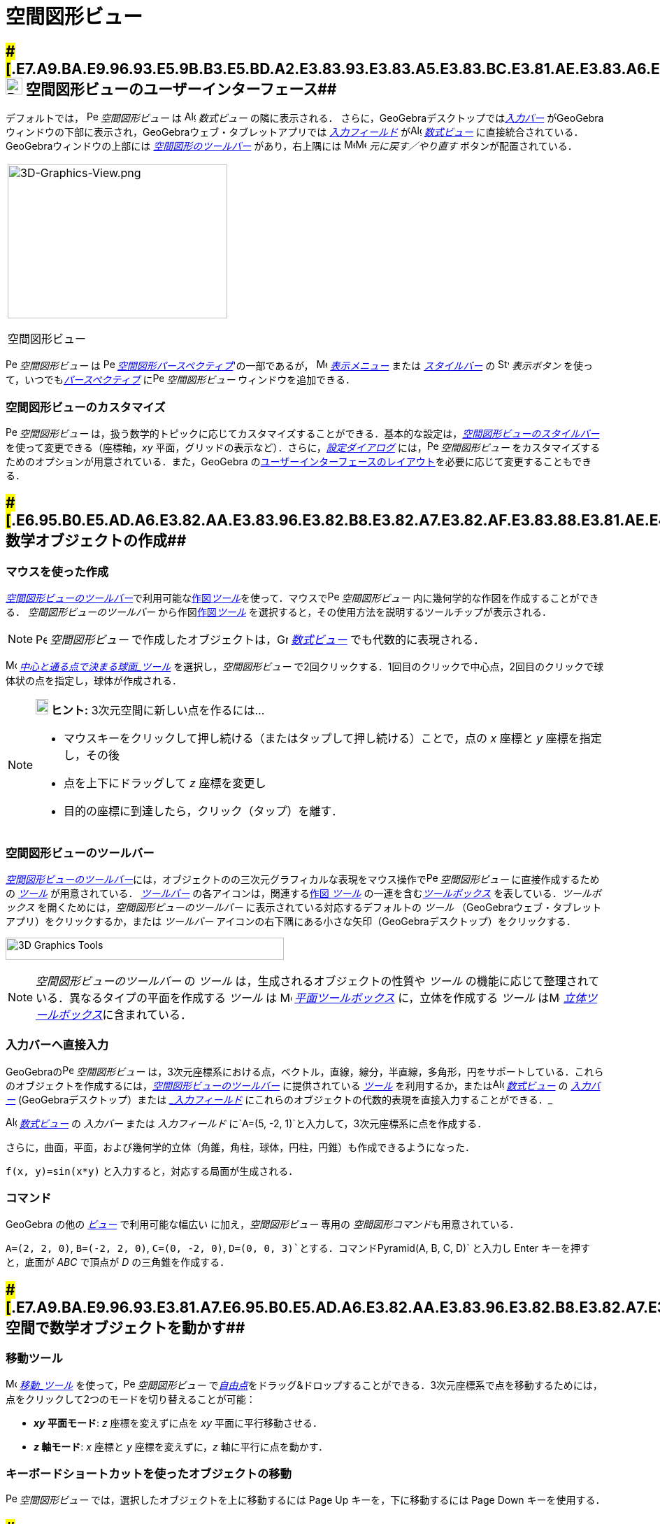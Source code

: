 = 空間図形ビュー
ifdef::env-github[:imagesdir: /ja/modules/ROOT/assets/images]

== [#空間図形ビューのユーザーインターフェース]####[#.E7.A9.BA.E9.96.93.E5.9B.B3.E5.BD.A2.E3.83.93.E3.83.A5.E3.83.BC.E3.81.AE.E3.83.A6.E3.83.BC.E3.82.B6.E3.83.BC.E3.82.A4.E3.83.B3.E3.82.BF.E3.83.BC.E3.83.95.E3.82.A7.E3.83.BC.E3.82.B9]##image:24px-Perspectives_algebra_3Dgraphics.svg.png[Perspectives algebra 3Dgraphics.svg,width=24,height=24] 空間図形ビューのユーザーインターフェース##

デフォルトでは， image:16px-Perspectives_algebra_3Dgraphics.svg.png[Perspectives algebra
3Dgraphics.svg,width=16,height=16] _空間図形ビュー_ は image:16px-Menu_view_algebra.svg.png[Algebra
View,title="Algebra View",width=16,height=16] _数式ビュー_ の隣に表示される．
さらに，GeoGebraデスクトップでは__xref:/入力バー.adoc[入力バー]__
がGeoGebraウィンドウの下部に表示され，GeoGebraウェブ・タブレットアプリでは _xref:/入力フィールド.adoc[入力フィールド]_
がimage:16px-Menu_view_algebra.svg.png[Algebra View,title="Algebra View",width=16,height=16]
_xref:/数式ビュー.adoc[数式ビュー]_ に直接統合されている．GeoGebraウィンドウの上部には
xref:/空間図形ツール.adoc[_空間図形のツールバー_] があり，右上隅には
image:16px-Menu-edit-undo.svg.png[Menu-edit-undo.svg,width=16,height=16]image:16px-Menu-edit-redo.svg.png[Menu-edit-redo.svg,width=16,height=16]
_元に戻す／やり直す_ ボタンが配置されている．

[width="100%",cols="100%",]
|===
a|
image:314px-3D-Graphics-View.png[3D-Graphics-View.png,width=314,height=220]

空間図形ビュー

|===

image:16px-Perspectives_algebra_3Dgraphics.svg.png[Perspectives algebra 3Dgraphics.svg,width=16,height=16]
_空間図形ビュー_ は image:16px-Perspectives_algebra_3Dgraphics.svg.png[Perspectives algebra
3Dgraphics.svg,width=16,height=16] xref:/パースペクティブ.adoc[_空間図形パースペクティブ_]'の一部であるが，
image:16px-Menu-view.svg.png[Menu-view.svg,width=16,height=16] _xref:/表示メニュー.adoc[表示メニュー]_ または
_xref:/スタイルバー.adoc[スタイルバー]_ の image:16px-Stylingbar_dots.svg.png[Stylingbar dots.svg,width=16,height=16]
_表示ボタン_ を使って，いつでもxref:/パースペクティブ.adoc[_パースペクティブ_]
にimage:16px-Perspectives_algebra_3Dgraphics.svg.png[Perspectives algebra 3Dgraphics.svg,width=16,height=16]
_空間図形ビュー_ ウィンドウを追加できる．

=== 空間図形ビューのカスタマイズ

image:16px-Perspectives_algebra_3Dgraphics.svg.png[Perspectives algebra 3Dgraphics.svg,width=16,height=16]
_空間図形ビュー_
は，扱う数学的トピックに応じてカスタマイズすることができる．基本的な設定は，xref:/スタイルバー.adoc[_空間図形ビューのスタイルバー_]
を使って変更できる（座標軸，_xy_ 平面，グリッドの表示など）．さらに，_xref:/設定ダイアログ.adoc[設定ダイアログ]_
には，image:16px-Perspectives_algebra_3Dgraphics.svg.png[Perspectives algebra 3Dgraphics.svg,width=16,height=16]
_空間図形ビュー_ をカスタマイズするためのオプションが用意されている．また，GeoGebra
のxref:/GeoGebra_5_0_デスクトップ_vs_ウェブ・タブレットアプリ.adoc[ユーザーインターフェースのレイアウト]を必要に応じて変更することもできる．

== [#数学オブジェクトの作成]####[#.E6.95.B0.E5.AD.A6.E3.82.AA.E3.83.96.E3.82.B8.E3.82.A7.E3.82.AF.E3.83.88.E3.81.AE.E4.BD.9C.E6.88.90]##数学オブジェクトの作成##

=== マウスを使った作成

xref:/.adoc[_空間図形ビューのツールバー_]で利用可能なxref:/空間図形ツール.adoc[作図__ツール__]を使って．マウスでimage:16px-Perspectives_algebra_3Dgraphics.svg.png[Perspectives
algebra 3Dgraphics.svg,width=16,height=16] _空間図形ビュー_ 内に幾何学的な作図を作成することができる．
_空間図形ビューのツールバー_ から作図xref:/空間図形ツール.adoc[作図__ツール__]
を選択すると，その使用方法を説明するツールチップが表示される．

[NOTE]
====

image:16px-Perspectives_algebra_3Dgraphics.svg.png[Perspectives algebra 3Dgraphics.svg,width=16,height=16]
_空間図形ビュー_ で作成したオブジェクトは，image:16px-Menu_view_algebra.svg.png[Graphics
View,title="Graphics View",width=16,height=16] _xref:/数式ビュー.adoc[数式ビュー]_ でも代数的に表現される．

====

[EXAMPLE]
====

image:16px-Mode_sphere2.svg.png[Mode sphere2.svg,width=16,height=16]
_xref:/tools/中心と通る点で決まる球面.adoc[中心と通る点で決まる球面_ツール]_ を選択し，_空間図形ビュー_
で2回クリックする．1回目のクリックで中心点，2回目のクリックで球体状の点を指定し，球体が作成される．

====

[NOTE]
====

*image:18px-Bulbgraph.png[Note,title="Note",width=18,height=22] ヒント:* 3次元空間に新しい点を作るには...

* マウスキーをクリックして押し続ける（またはタップして押し続ける）ことで，点の _x_ 座標と _y_ 座標を指定し，その後
* 点を上下にドラッグして _z_ 座標を変更し
* 目的の座標に到達したら，クリック（タップ）を離す．

====

=== 空間図形ビューのツールバー

xref:/空間図形ツール.adoc[_空間図形ビューのツールバー_]には，オブジェクトのの三次元グラフィカルな表現をマウス操作でimage:16px-Perspectives_algebra_3Dgraphics.svg.png[Perspectives
algebra 3Dgraphics.svg,width=16,height=16] _空間図形ビュー_ に直接作成するための _xref:/ツール.adoc[ツール]_
が用意されている． _xref:/ツールバー.adoc[ツールバー]_ の各アイコンは，関連するxref:/ツール.adoc[作図 _ツール_]
の一連を含むxref:/ツール.adoc[_ツールボックス_] を表している．_ツールボックス_
を開くためには，_空間図形ビューのツールバー_ に表示されている対応するデフォルトの _ツール_
（GeoGebraウェブ・タブレットアプリ）をクリックするか，または _ツールバー_
アイコンの右下隅にある小さな矢印（GeoGebraデスクトップ）をクリックする．

image:398px-Toolbar-3D-Graphics.png[3D Graphics Tools,title="3D Graphics Tools",width=398,height=32]

[NOTE]
====

_空間図形ビューのツールバー_ の _ツール_ は，生成されるオブジェクトの性質や _ツール_
の機能に応じて整理されている．異なるタイプの平面を作成する _ツール_ は image:16px-Mode_planethreepoint.svg.png[Mode
planethreepoint.svg,width=16,height=16] xref:/空間図形ツール.adoc[_平面ツールボックス_] に，立体を作成する _ツール_
はimage:16px-Mode_pyramid.svg.png[Mode pyramid.svg,width=16,height=16]
xref:/空間図形ツール.adoc[_立体ツールボックス_]に含まれている．

====

=== 入力バーへ直接入力

GeoGebraのimage:16px-Perspectives_algebra_3Dgraphics.svg.png[Perspectives algebra 3Dgraphics.svg,width=16,height=16]
_空間図形ビュー_
は，3次元座標系における点，ベクトル，直線，線分，半直線，多角形，円をサポートしている．これらのオブジェクトを作成するには，xref:/空間図形ツール.adoc[_空間図形ビューのツールバー_]
に提供されている _xref:/ツール.adoc[ツール]_ を利用するか，またはimage:16px-Menu_view_algebra.svg.png[Algebra
View,title="Algebra View",width=16,height=16] _xref:/数式ビュー.adoc[数式ビュー]_ の _xref:/入力バー.adoc[入力バー]_
(GeoGebraデスクトップ）または _xref:/入力バー.adoc[_入力フィールド_]
にこれらのオブジェクトの代数的表現を直接入力することができる．_

[EXAMPLE]
====

image:16px-Menu_view_algebra.svg.png[Algebra View,title="Algebra View",width=16,height=16]
_xref:/数式ビュー.adoc[数式ビュー]_ の _入力バー_ または _入力フィールド_
に`++A=(5, -2, 1)++`と入力して，3次元座標系に点を作成する．

====

さらに，曲面，平面，および幾何学的立体（角錐，角柱，球体，円柱，円錐）も作成できるようになった．

[EXAMPLE]
====

`++f(x, y)=sin(x*y)++` と入力すると，対応する局面が生成される．

====

=== コマンド

GeoGebra の他の _xref:/表示.adoc[ビュー]_ で利用可能な幅広い に加え，_空間図形ビュー_ 専用の
__空間図形コマンド__も用意されている．

[EXAMPLE]
====

`++A=(2, 2, 0)++`, `++B=(-2, 2, 0)++`, `++C=(0, -2, 0)++`, `++D=(0, 0, 3)++`とする．コマンド`++Pyramid(A, B, C, D)++`
と入力し [.kcode]#Enter# キーを押すと，底面が _ABC_ で頂点が _D_ の三角錐を作成する．

====

== [#空間で数学オブジェクトを動かす]####[#.E7.A9.BA.E9.96.93.E3.81.A7.E6.95.B0.E5.AD.A6.E3.82.AA.E3.83.96.E3.82.B8.E3.82.A7.E3.82.AF.E3.83.88.E3.82.92.E5.8B.95.E3.81.8B.E3.81.99]##空間で数学オブジェクトを動かす##

=== 移動ツール

image:16px-Mode_move.svg.png[Move Tool,title="Move Tool",width=16,height=16] _xref:/tools/移動.adoc[移動_ツール]_
を使って，image:16px-Perspectives_algebra_3Dgraphics.svg.png[Perspectives algebra 3Dgraphics.svg,width=16,height=16]
_空間図形ビュー_
でxref:/自由、従属、補助オブジェクト.adoc[_自由点_]をドラッグ&ドロップすることができる．3次元座標系で点を移動するためには，点をクリックして2つのモードを切り替えることが可能：

* *_xy_ 平面モード*: _z_ 座標を変えずに点を _xy_ 平面に平行移動させる．
* *_z_ 軸モード*: _x_ 座標と _y_ 座標を変えずに，_z_ 軸に平行に点を動かす．

=== キーボードショートカットを使ったオブジェクトの移動

image:16px-Perspectives_algebra_3Dgraphics.svg.png[Perspectives algebra 3Dgraphics.svg,width=16,height=16]
_空間図形ビュー_ では，選択したオブジェクトを上に移動するには [.kcode]#Page Up# キーを，下に移動するには [.kcode]#Page
Down# キーを使用する．

== [#数学オブジェクトの表示]####[#.E6.95.B0.E5.AD.A6.E3.82.AA.E3.83.96.E3.82.B8.E3.82.A7.E3.82.AF.E3.83.88.E3.81.AE.E8.A1.A8.E7.A4.BA]##数学オブジェクトの表示##

=== 座標系の平行移動

image:16px-Mode_translateview.svg.png[Mode translateview.svg,width=16,height=16]
_xref:/tools/グラフィックスビューの移動.adoc[グラフィックスビューの移動_ツール]_
を使用して，ポインティングデバイスでimage:16px-Perspectives_algebra_3Dgraphics.svg.png[Perspectives algebra
3Dgraphics.svg,width=16,height=16] _空間図形ビュー_
の背景をドラッグすることにより，座標系を平行移動させることができる．これによって，image:16px-Perspectives_algebra_3Dgraphics.svg.png[Perspectives
algebra 3Dgraphics.svg,width=16,height=16] _空間図形ビュー_
の背景をクリックすることで，2つのモード間で切り替えが可能である：

* *_xt_ 平面モード*: 画面全体を _xy_ 平面に沿って平行移動させることができる．
* *_z_ 軸モード*: 画面全体を _z_ 軸に沿って平行移動させることができる．

または，[.kcode]##Shift##キー を押しながらimage:16px-Perspectives_algebra_3Dgraphics.svg.png[Perspectives algebra
3Dgraphics.svg,width=16,height=16] _空間図形ビュー_
の背景をドラッグして，座標系を平行移動させることもできる．2つのモードを切り替えるには，[.kcode]##Shift##キーを押しながらクリックする必要がある．

[NOTE]
====

xref:/スタイルバー.adoc[_空間図形ビューのスタイルバー_]の
image:16px-Stylingbar_graphicsview_standardview.svg.png[Stylingbar graphicsview standardview.svg,width=16,height=16]
_デフォルトビューに戻る_ ボタンをクリックすると，デフォルトビューに戻ることができる．

====

=== 座標系の回転

image:16px-Mode_rotateview.svg.png[Rotate 3D Graphics View Tool,title="Rotate 3D Graphics View Tool",width=16,height=16]
_xref:/tools/空間図形ビューを回転する.adoc[空間図形ビューを回転する_ツール]_
を使用して，ポインティングデバイスでimage:16px-Perspectives_algebra_3Dgraphics.svg.png[Perspectives algebra
3Dgraphics.svg,width=16,height=16] _空間図形ビュー_ の背景をドラッグすることにより，座標系を回転させることができる．

または，image:16px-Perspectives_algebra_3Dgraphics.svg.png[Perspectives algebra 3Dgraphics.svg,width=16,height=16]
_空間図形ビュー_ の背景を右ドラッグして，座標系を回転させることもできる．

マウスを放した後も座標系の回転を続けさせる場合は，xref:/スタイルバー.adoc[_空間図形ビューのスタイルバー_]の
image:16px-Stylingbar_graphics3D_rotateview_play.svg.png[Stylingbar graphics3D rotateview play.svg,width=16,height=16]
__ビューの回転の開始__とimage:16px-Stylingbar_graphics3D_rotateview_pause.svg.png[Stylingbar graphics3D rotateview
pause.svg,width=16,height=16] _ビューの回転の停止_ のオプションを利用できる．

[NOTE]
====

xref:/スタイルバー.adoc[_空間図形ビューのスタイルバー_]の
image:16px-Stylingbar_graphics3D_standardview_rotate.svg.png[Stylingbar graphics3D standardview
rotate.svg,width=16,height=16] _デフォルトビューに回転して戻る_
ボタンをクリックすると，デフォルトビューに戻ることができる．

====

=== オブジェクトの前の視点

選択したオブジェクトの前方から座標系を見るためには，image:16px-Mode_viewinfrontof.svg.png[Mode
viewinfrontof.svg,width=16,height=16] __xref:/tools/ビューを揃える.adoc[ビューを揃える ツール]__を使用する．

=== ズーム

image:16px-Perspectives_algebra_3Dgraphics.svg.png[Perspectives algebra 3Dgraphics.svg,width=16,height=16]
_空間図形ビュー_ をズームするには，xref:/Zoom_In_Tool.adoc[image:16px-Mode_zoomin.svg.png[Mode
zoomin.svg,width=16,height=16]] _xref:/tools/ズームイン.adoc[ズームイン_ツール]_
とxref:/Zoom_Out_Tool.adoc[image:16px-Mode_zoomout.svg.png[Mode zoomout.svg,width=16,height=16]]
_xref:/tools/ズームアウト.adoc[ズームアウト_ツール]_ を使用する．

[NOTE]
====

*image:18px-Bulbgraph.png[Note,title="Note",width=18,height=22] ヒント:*
マウスのホイールを使ってズームすることもできる．

====

=== 空間図形ビューのスタイルバー

xref:/スタイルバー.adoc[_空間図形ビューのスタイルバー_] には，以下のボタンがある．

* image:16px-Stylingbar_graphics3D_axes_plane.svg.png[Stylingbar graphics3D axes plane.svg,width=16,height=16]
座標軸，image:16px-Stylingbar_graphics3D_plane.svg.png[Stylingbar graphics3D plane.svg,width=16,height=16] _xy_
平面，および _xy_ 平面内のimage:16px-Stylingbar_graphicsview_show_or_hide_the_grid.svg.png[Stylingbar graphicsview show
or hide the grid.svg,width=16,height=16]グリッドの 表示／非表示
* image:16px-Stylingbar_graphicsview_standardview.svg.png[Stylingbar graphicsview standardview.svg,width=16,height=16]
デフォルトビューに戻す
* image:16px-Stylingbar_graphicsview_point_capturing.svg.png[Stylingbar graphicsview point
capturing.svg,width=16,height=16] _xref:/点をつかむ.adoc[点をつかむ]_ 設定を変更
* image:16px-Stylingbar_graphics3D_rotateview_play.svg.png[Stylingbar graphics3D rotateview play.svg,width=16,height=16]
ビューの自動回転の開始／停止
* image:16px-Stylingbar_graphics3D_view_xy.svg.png[Stylingbar graphics3D view xy.svg,width=16,height=16]
ビューの向きの調整
* image:16px-Stylingbar_graphics3D_view_orthographic.svg.png[Stylingbar graphics3D view
orthographic.svg,width=16,height=16] 投影の方法を選択
* image:16px-Menu-options.svg.png[Menu-options.svg,width=16,height=16]
_xref:/プロパティダイアログ.adoc[プロパティダイアログ]_ を開く(GeoGebraウェブ・タブレットアプリ)
* GeoGebra ウィンドウに追加の image:16px-Stylingbar_dots.svg.png[Stylingbar dots.svg,width=16,height=16]
_xref:/表示.adoc[ビュー]_ を表示 (GeoGebraウェブ・タブレットアプリ)

=== ツールとオブジェクトのスタイルバー

選択した _xref:/ツール.adoc[ツール]_ やオブジェクトによって，_xref:/スタイルバー.adoc[スタイルバー]_
のボタンが変わる．詳しくは，xref:/スタイルバー.adoc[ツールとオブジェクトのスタイルバーオプション]を参照のこと．
